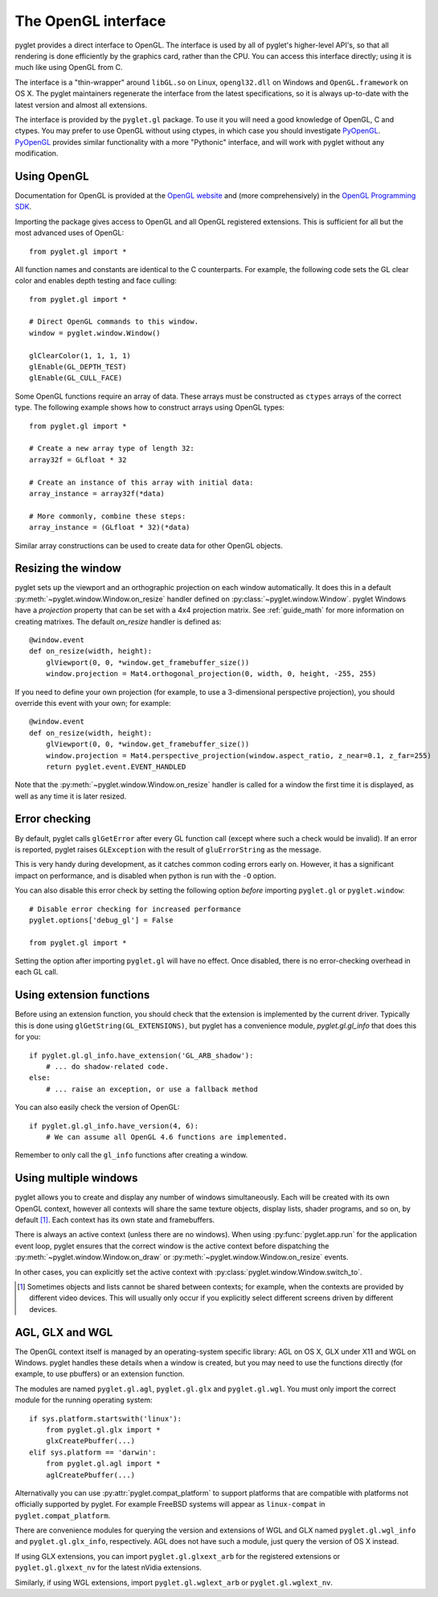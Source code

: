 .. _guide_gl:

The OpenGL interface
====================

pyglet provides a direct interface to OpenGL. The interface is used by all
of pyglet's higher-level API's, so that all rendering is done efficiently by
the graphics card, rather than the CPU. You can access this interface directly;
using it is much like using OpenGL from C.

The interface is a "thin-wrapper" around ``libGL.so`` on Linux,
``opengl32.dll`` on Windows and ``OpenGL.framework`` on OS X.  The pyglet
maintainers regenerate the interface from the latest specifications, so it is
always up-to-date with the latest version and almost all extensions.

The interface is provided by the ``pyglet.gl`` package.  To use it you will
need a good knowledge of OpenGL, C and ctypes.  You may prefer to use OpenGL
without using ctypes, in which case you should investigate `PyOpenGL`_.
`PyOpenGL`_ provides similar functionality with a more "Pythonic" interface,
and will work with pyglet without any modification.

.. _PyOpenGL: http://pyopengl.sourceforge.net/

Using OpenGL
------------

Documentation for OpenGL is provided at the `OpenGL website`_ and
(more comprehensively) in the `OpenGL Programming SDK`_.

Importing the package gives access to OpenGL and all OpenGL registered
extensions. This is sufficient for all but the most advanced uses of
OpenGL::

    from pyglet.gl import *

All function names and constants are identical to the C counterparts. For
example, the following code sets the GL clear color and enables depth
testing and face culling::

    from pyglet.gl import *

    # Direct OpenGL commands to this window.
    window = pyglet.window.Window()

    glClearColor(1, 1, 1, 1)
    glEnable(GL_DEPTH_TEST)
    glEnable(GL_CULL_FACE)

Some OpenGL functions require an array of data.  These arrays must be
constructed as ``ctypes`` arrays of the correct type.  The following example
shows how to construct arrays using OpenGL types::

    from pyglet.gl import *

    # Create a new array type of length 32:
    array32f = GLfloat * 32

    # Create an instance of this array with initial data:
    array_instance = array32f(*data)

    # More commonly, combine these steps:
    array_instance = (GLfloat * 32)(*data)


Similar array constructions can be used to create data for other OpenGL objects.

.. _OpenGL Website: http://www.opengl.org
.. _OpenGL Programming SDK: http://www.opengl.org/sdk


Resizing the window
-------------------

pyglet sets up the viewport and an orthographic projection on each window
automatically. It does this in a default :py:meth:`~pyglet.window.Window.on_resize`
handler defined on :py:class:`~pyglet.window.Window`. pyglet Windows have a
`projection` property that can be set with a 4x4 projection matrix.
See :ref:`guide_math` for more information on creating matrixes. The default
`on_resize` handler is defined as::

    @window.event
    def on_resize(width, height):
        glViewport(0, 0, *window.get_framebuffer_size())
        window.projection = Mat4.orthogonal_projection(0, width, 0, height, -255, 255)

If you need to define your own projection (for example, to use
a 3-dimensional perspective projection), you should override this
event with your own; for example::

    @window.event
    def on_resize(width, height):
        glViewport(0, 0, *window.get_framebuffer_size())
        window.projection = Mat4.perspective_projection(window.aspect_ratio, z_near=0.1, z_far=255)
        return pyglet.event.EVENT_HANDLED


Note that the :py:meth:`~pyglet.window.Window.on_resize` handler is called for
a window the first time it is displayed, as well as any time it is later
resized.

Error checking
--------------

By default, pyglet calls ``glGetError`` after every GL function call (except
where such a check would be invalid).  If an error is reported, pyglet raises
``GLException`` with the result of ``gluErrorString`` as the message.

This is very handy during development, as it catches common coding errors
early on.  However, it has a significant impact on performance, and is
disabled when python is run with the ``-O`` option.

You can also disable this error check by setting the following option `before`
importing ``pyglet.gl`` or ``pyglet.window``::

    # Disable error checking for increased performance
    pyglet.options['debug_gl'] = False

    from pyglet.gl import *

Setting the option after importing ``pyglet.gl`` will have no effect.  Once
disabled, there is no error-checking overhead in each GL call.

Using extension functions
-------------------------

Before using an extension function, you should check that the extension is
implemented by the current driver.  Typically this is done using
``glGetString(GL_EXTENSIONS)``, but pyglet has a convenience module,
`pyglet.gl.gl_info` that does this for you::

    if pyglet.gl.gl_info.have_extension('GL_ARB_shadow'):
        # ... do shadow-related code.
    else:
        # ... raise an exception, or use a fallback method

You can also easily check the version of OpenGL::

    if pyglet.gl.gl_info.have_version(4, 6):
        # We can assume all OpenGL 4.6 functions are implemented.

Remember to only call the ``gl_info`` functions after creating a window.


Using multiple windows
----------------------

pyglet allows you to create and display any number of windows simultaneously.
Each will be created with its own OpenGL context, however all contexts will
share the same texture objects, display lists, shader programs, and so on,
by default [#objects]_.  Each context has its own state and framebuffers.

There is always an active context (unless there are no windows).  When using
:py:func:`pyglet.app.run` for the application event loop, pyglet ensures that
the correct window is the active context before dispatching the
:py:meth:`~pyglet.window.Window.on_draw` or
:py:meth:`~pyglet.window.Window.on_resize` events.

In other cases, you can explicitly set the active context with
:py:class:`pyglet.window.Window.switch_to`.

.. [#objects] Sometimes objects and lists cannot be shared between contexts; for
              example, when the contexts are provided by different video
              devices.  This will usually only occur if you explicitly select
              different screens driven by different devices.

AGL, GLX and WGL
----------------

The OpenGL context itself is managed by an operating-system specific library:
AGL on OS X, GLX under X11 and WGL on Windows.  pyglet handles these details
when a window is created, but you may need to use the functions directly (for
example, to use pbuffers) or an extension function.

The modules are named ``pyglet.gl.agl``, ``pyglet.gl.glx`` and
``pyglet.gl.wgl``.  You must only import the correct module for the running
operating system::

    if sys.platform.startswith('linux'):
        from pyglet.gl.glx import *
        glxCreatePbuffer(...)
    elif sys.platform == 'darwin':
        from pyglet.gl.agl import *
        aglCreatePbuffer(...)

Alternativally you can use :py:attr:`pyglet.compat_platform` to support
platforms that are compatible with platforms not officially supported
by pyglet. For example FreeBSD systems will appear as ``linux-compat``
in ``pyglet.compat_platform``.

There are convenience modules for querying the version and extensions of WGL
and GLX named ``pyglet.gl.wgl_info`` and ``pyglet.gl.glx_info``, respectively.
AGL does not have such a module, just query the version of OS X instead.

If using GLX extensions, you can import ``pyglet.gl.glxext_arb`` for the
registered extensions or ``pyglet.gl.glxext_nv`` for the latest nVidia
extensions.

Similarly, if using WGL extensions, import ``pyglet.gl.wglext_arb`` or
``pyglet.gl.wglext_nv``.
